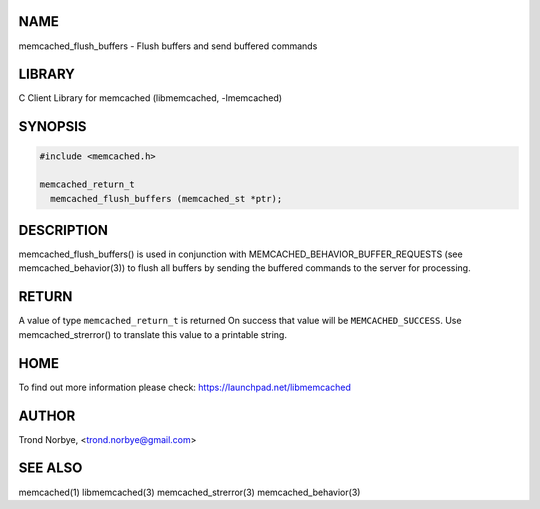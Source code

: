 .. highlight:: perl


****
NAME
****


memcached_flush_buffers - Flush buffers and send buffered commands


*******
LIBRARY
*******


C Client Library for memcached (libmemcached, -lmemcached)


********
SYNOPSIS
********



.. code-block:: perl

   #include <memcached.h>
 
   memcached_return_t
     memcached_flush_buffers (memcached_st *ptr);



***********
DESCRIPTION
***********


memcached_flush_buffers() is used in conjunction with 
MEMCACHED_BEHAVIOR_BUFFER_REQUESTS (see memcached_behavior(3)) to flush
all buffers by sending the buffered commands to the server for processing.


******
RETURN
******


A value of type \ ``memcached_return_t``\  is returned
On success that value will be \ ``MEMCACHED_SUCCESS``\ .
Use memcached_strerror() to translate this value to a printable string.


****
HOME
****


To find out more information please check:
`https://launchpad.net/libmemcached <https://launchpad.net/libmemcached>`_


******
AUTHOR
******


Trond Norbye, <trond.norbye@gmail.com>


********
SEE ALSO
********


memcached(1) libmemcached(3) memcached_strerror(3) memcached_behavior(3)

